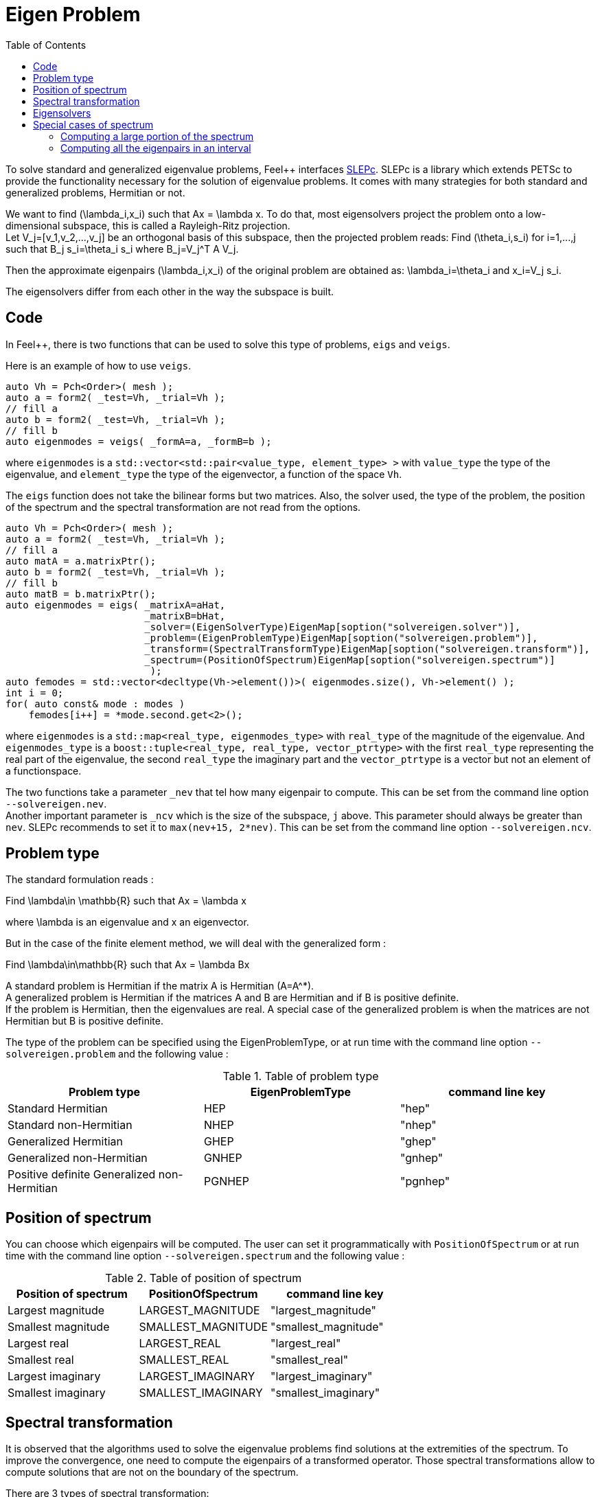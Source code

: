 = Eigen Problem
:toc:
:toc-placement: macro
:toclevels: 2

toc::[]

To solve standard and generalized eigenvalue problems, Feel++ interfaces http://slepc.upv.es[SLEPc]. SLEPc is a library which extends PETSc to provide the functionality necessary for the solution of eigenvalue problems. It comes with many strategies for both standard and generalized problems, Hermitian or not.

We want to find $$(\lambda_i,x_i)$$ such that $$Ax = \lambda x$$. To do that, most eigensolvers project the problem onto a low-dimensional subspace, this is called a Rayleigh-Ritz projection. +
Let $$V_j=[v_1,v_2,...,v_j]$$ be an orthogonal basis of this subspace, then the projected problem reads:
Find $$(\theta_i,s_i)$$ for $$i=1,...,j$$ such that $$B_j s_i=\theta_i s_i$$ where $$B_j=V_j^T A V_j$$.

Then the approximate eigenpairs $$(\lambda_i,x_i)$$ of the original problem are obtained as:
$$\lambda_i=\theta_i$$ and $$x_i=V_j s_i$$.

The eigensolvers differ from each other in the way the subspace is built.

== Code

In Feel++, there is two functions that can be used to solve this type of problems, `eigs` and `veigs`.

Here is an example of how to use `veigs`.

[source,cpp]
----
auto Vh = Pch<Order>( mesh );
auto a = form2( _test=Vh, _trial=Vh );
// fill a
auto b = form2( _test=Vh, _trial=Vh );
// fill b
auto eigenmodes = veigs( _formA=a, _formB=b );
----

where `eigenmodes` is a `std::vector<std::pair<value_type, element_type> >` with `value_type` the type of the eigenvalue, and `element_type` the type of the eigenvector, a function of the space `Vh`.

The `eigs` function does not take the bilinear forms but two matrices. Also, the solver used, the type of the problem, the position of the spectrum and the spectral transformation are not read from the options.

[source,cpp]
----
auto Vh = Pch<Order>( mesh );
auto a = form2( _test=Vh, _trial=Vh );
// fill a
auto matA = a.matrixPtr();
auto b = form2( _test=Vh, _trial=Vh );
// fill b
auto matB = b.matrixPtr();
auto eigenmodes = eigs( _matrixA=aHat,
                        _matrixB=bHat,
                        _solver=(EigenSolverType)EigenMap[soption("solvereigen.solver")],
                        _problem=(EigenProblemType)EigenMap[soption("solvereigen.problem")],
                        _transform=(SpectralTransformType)EigenMap[soption("solvereigen.transform")],
                        _spectrum=(PositionOfSpectrum)EigenMap[soption("solvereigen.spectrum")]
                         );
auto femodes = std::vector<decltype(Vh->element())>( eigenmodes.size(), Vh->element() );
int i = 0;
for( auto const& mode : modes )
    femodes[i++] = *mode.second.get<2>();
----

where `eigenmodes` is a `std::map<real_type, eigenmodes_type>` with `real_type` of the magnitude of the eigenvalue. And `eigenmodes_type` is a `boost::tuple<real_type, real_type, vector_ptrtype>` with the first `real_type` representing the real part of the eigenvalue, the second `real_type` the imaginary part and the `vector_ptrtype` is a vector but not an element of a functionspace.

The two functions take a parameter `_nev` that tel how many eigenpair to compute. This can be set from the command line option `--solvereigen.nev`. +
Another important parameter is `_ncv` which is the size of the subspace, `j` above. This parameter should always be greater than `nev`. SLEPc recommends to set it to `max(nev+15, 2*nev)`. This can be set from the command line option `--solvereigen.ncv`.

== Problem type

The standard formulation reads :

Find $$\lambda\in \mathbb{R}$$ such that $$Ax = \lambda x$$

where $$\lambda$$ is an eigenvalue and $$x$$ an eigenvector.

But in the case of the finite element method, we will deal with the generalized form :

Find $$\lambda\in\mathbb{R}$$ such that $$Ax = \lambda Bx$$

A standard problem is Hermitian if the matrix $$A$$ is Hermitian ($$A=A^*$$). +
A generalized problem is Hermitian if the matrices $$A$$ and $$B$$ are Hermitian and if $$B$$ is positive definite. +
If the problem is Hermitian, then the eigenvalues are real.
A special case of the generalized problem is when the matrices are not Hermitian but $$B$$ is positive definite.

The type of the problem can be specified using the EigenProblemType, or at run time with the command line option `--solvereigen.problem` and the following value :

.Table of problem type
[options="header"]
|===
| Problem type | EigenProblemType | command line key
|Standard Hermitian | HEP | "hep"
|Standard non-Hermitian | NHEP | "nhep"
|Generalized Hermitian | GHEP | "ghep"
|Generalized non-Hermitian | GNHEP | "gnhep"
|Positive definite Generalized non-Hermitian | PGNHEP | "pgnhep"
|===

== Position of spectrum

You can choose which eigenpairs will be computed. The user can set it programmatically with `PositionOfSpectrum` or at run time with the command line option `--solvereigen.spectrum` and the following value :

.Table of position of spectrum
[options="header"]
|===
|Position of spectrum | PositionOfSpectrum | command line key
|Largest magnitude | LARGEST_MAGNITUDE | "largest_magnitude"
|Smallest magnitude | SMALLEST_MAGNITUDE | "smallest_magnitude"
|Largest real | LARGEST_REAL | "largest_real"
|Smallest real | SMALLEST_REAL | "smallest_real"
|Largest imaginary | LARGEST_IMAGINARY | "largest_imaginary"
|Smallest imaginary | SMALLEST_IMAGINARY | "smallest_imaginary"
|===

== Spectral transformation

It is observed that the algorithms used to solve the eigenvalue problems find solutions at the extremities of the spectrum. To improve the convergence, one need to compute the eigenpairs of a transformed operator. Those spectral transformations allow to compute solutions that are not on the boundary of the spectrum.

There are 3 types of spectral transformation:

Shift:: $$A-\sigma I$$ or $$B^{-1}A-\sigma I$$
Shift and invert:: $$(A-\sigma I)^{-1}$$ or $$(A-\sigma B)^{-1}B$$
Cayley:: $$(A-\sigma I)^{-1}(A+\nu I)$$ or $$(A-\sigma B)^{-1}(A+\nu B)$$

By default, shift and invert is used. You can change it with `--solvereigen.transform`.

.Table of spectral transformation
[options="header"]
|===
| Spectral transformation | SpectralTransformationType | command line key
| Shift | SHIFT | shift
| Shift and invert | SINVERT | shift_invert
| Cayley | CAYLEY | cayley
|===

== Eigensolvers

The details of the implementation of the different solvers can be found in the http://slepc.upv.es/documentation/manual.htm[SLEPc Technical Reports].

The default solver is Krylov-Schur, but can be modified using `EigenSolverType` or the option `--solvereigen.solver`.

.Table of eigensolver
[options="header"]
|===
| Solver | EigenSolverType | command line key
| Power | POWER | power
| Lapack | LAPACK | lapack
| Subspace | SUBSPACE | subspace
| Arnoldi | Arnoldi | arnoldi
| Lanczos | LANCZOS | lanczos
| Krylov-Schur | KRYLOVSCHUR | krylovschur
| Arpack | ARPACK | arpack
|===

Be careful that all solvers can not compute all the problem types and positions of the spectrum. The possibilities are summarize in the following table.

.Supported problem type for the eigensolvers
[options="header"]
|===
| Solver | Position of spectrum | Problem type
| Power | Largest magnitude | any
| Lapack | any | any
| Subspace | Largest magnitude | any
| Arnoldi | any | any
| Lanczos | any | standard and generalized Hermitian
| Krylov-Schur | any | any
| Arpack | any | any
|===

== Special cases of spectrum

=== Computing a large portion of the spectrum

In the case where you want compute a large number of eigenpairs, the rule for `ncv` implies a huge amount of memory to be used. To improve the performance, you can set the `mpd` parameter, which will limit the dimension of the projected problem.

You can set it via the command line with `--solvereigen.mpd <mpd>`.

=== Computing all the eigenpairs in an interval

If you want to compute all the eigenpairs in a given interval, you need to use the option `--solvereigen.interval-a` to set the beginning of the interval and `--solvereigen.interval-b` to set the end.

In this case, be aware that the problem need to be generalized and hermitian. The solver will be set to Krylov-Schur and the transformation to shift and invert. Beside, you'll need to use a linear solver that will compute the inertia of the matrix, this is set to Cholesky, with mumps if you can use it. +
For now, this method is only implemented in the `eigs` function.
